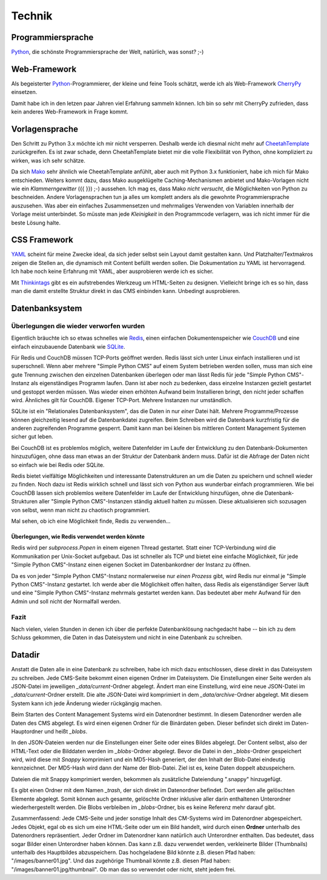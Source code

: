 #######
Technik
#######

.. index::
  Python

==================
Programmiersprache
==================

Python_, die schönste Programmiersprache der Welt, natürlich, was sonst? ;-)


.. index::
  Python
  Webframework
  CherryPy

=============
Web-Framework
=============

Als begeisterter Python_-Programmierer, der kleine und feine Tools schätzt,
werde ich als Web-Framework CherryPy_ einsetzen.

Damit habe ich in den letzen paar Jahren viel Erfahrung sammeln können.
Ich bin so sehr mit CherryPy zufrieden, dass kein anderes Web-Framework in
Frage kommt.


.. index::
  Vorlage
  CheetahTemplate
  Mako
  Python

===============
Vorlagensprache
===============

Den Schritt zu Python 3.x möchte ich mir nicht versperren.
Deshalb werde ich diesmal nicht mehr auf CheetahTemplate_ zurückgreifen.
Es ist zwar schade, denn CheetahTemplate bietet mir die volle Flexibilität
von Python, ohne kompliziert zu wirken, was ich sehr schätze.

Da sich Mako_ sehr ähnlich wie CheetahTemplate anfühlt, aber auch mit
Python 3.x funktioniert, habe ich mich für Mako entschieden. Weiters kommt dazu,
dass Mako ausgeklügelte Caching-Mechanismen anbietet und Mako-Vorlagen nicht wie
ein *Klammerngewitter* ({{ }}) ;-) aussehen.
Ich mag es, dass Mako *nicht versucht*, die Möglichkeiten von Python zu
beschneiden. Andere Vorlagensprachen tun ja alles um komplett anders als die
gewohnte Programmiersprache auszusehen. Was aber ein einfaches Zusammensetzen
und mehrmaliges Verwenden von Variablen innerhalb der Vorlage meist unterbindet.
So müsste man jede *Kleinigkeit* in den Programmcode verlagern, was ich nicht
immer für die beste Lösung halte.


.. index::
  YAML
  Thingintags
  Textmakro
  HTML

=============
CSS Framework
=============

YAML_ scheint für meine Zwecke ideal, da sich jeder selbst sein Layout
damit gestalten kann. Und Platzhalter/Textmakros zeigen die Stellen an,
die dynamisch mit Content befüllt werden sollen.
Die Dokumentation zu YAML ist hervorragend.
Ich habe noch keine Erfahrung mit YAML, aber ausprobieren werde ich es sicher.

Mit Thinkintags_ gibt es ein aufstrebendes Werkzeug um HTML-Seiten
zu designen. Vielleicht bringe ich es so hin, dass man die damit
erstellte Struktur direkt in das CMS einbinden kann. Unbedingt ausprobieren.


.. index::
  Datenbank
  SQLite
  CouchDB
  Redis

===============
Datenbanksystem
===============

----------------------------------------
Überlegungen die wieder verworfen wurden
----------------------------------------

Eigentlich bräuchte ich so etwas schnelles wie Redis_, einen einfachen
Dokumentenspeicher wie CouchDB_ und eine einfach einzubauende Datenbank
wie SQLite_.

Für Redis und CouchDB müssen TCP-Ports geöffnet werden. Redis lässt sich unter
Linux einfach installieren und ist superschnell. Wenn aber mehrere
"Simple Python CMS" auf einem System betrieben werden sollen,
muss man sich eine gute Trennung zwischen den einzelnen Datenbanken
überlegen oder man lässt Redis für jede "Simple Python CMS"-Instanz
als eigenständiges Programm laufen.
Dann ist aber noch zu bedenken, dass einzelne Instanzen gezielt gestartet
und gestoppt werden müssen. Was wieder einen erhöhten Aufwand beim
Installieren bringt, den nicht jeder schaffen wird. Ähnliches gilt für
CouchDB. Eigener TCP-Port. Mehrere Instanzen nur umständlich.

SQLite ist ein "Relationales Datenbanksystem", das die Daten in nur *einer*
Datei hält. Mehrere Programme/Prozesse können gleichzeitig lesend auf die
Datenbankdatei zugreifen.
Beim Schreiben wird die Datenbank kurzfristig für die anderen zugreifenden
Programme gesperrt.
Damit kann man bei kleinen bis mittleren Content Management Systemen
sicher gut leben.

Bei CouchDB ist es problemlos möglich, weitere Datenfelder im Laufe der
Entwicklung zu den Datenbank-Dokumenten hinzuzufügen, ohne dass man etwas
an der Struktur der Datenbank ändern muss. Dafür ist die Abfrage der Daten
nicht so einfach wie bei Redis oder SQLite.

Redis bietet vielfältige Möglichkeiten und interessante Datenstrukturen an um
die Daten zu speichern und schnell wieder zu finden.
Noch dazu ist Redis wirklich schnell und lässt sich von Python aus wunderbar
einfach programmieren. Wie bei CouchDB lassen sich problemlos weitere
Datenfelder im Laufe der Entwicklung hinzufügen, ohne die Datenbank-Strukturen
aller "Simple Python CMS"-Instanzen ständig aktuell halten zu müssen. Diese
aktualisieren sich sozusagen von selbst, wenn man nicht zu chaotisch programmiert.

Mal sehen, ob ich eine Möglichkeit finde, Redis zu verwenden...

~~~~~~~~~~~~~~~~~~~~~~~~~~~~~~~~~~~~~~~~~~~~~~~
Überlegungen, wie Redis verwendet werden könnte
~~~~~~~~~~~~~~~~~~~~~~~~~~~~~~~~~~~~~~~~~~~~~~~

Redis wird per `subprocess.Popen` in einem eigenen Thread gestartet. Statt
einer TCP-Verbindung wird die Kommunikation per Unix-Socket aufgebaut. Das ist
schneller als TCP und bietet eine einfache Möglichkeit, für jede
"Simple Python CMS"-Instanz einen eigenen Socket im Datenbankordner der
Instanz zu öffnen.

Da es von jeder "Simple Python CMS"-Instanz normalerweise nur *einen Prozess*
gibt, wird Redis nur einmal je "Simple Python CMS"-Instanz gestartet.
Ich werde aber die Möglichkeit offen halten, dass Redis als eigenständiger
Server läuft und eine "Simple Python CMS"-Instanz mehrmals
gestartet werden kann. Das bedeutet aber mehr Aufwand für den Admin
und soll nicht der Normalfall werden.


-----
Fazit
-----

Nach vielen, vielen Stunden in denen ich über die perfekte Datenbanklösung
nachgedacht habe -- bin ich zu dem Schluss gekommen,
die Daten in das Dateisystem und nicht in eine Datenbank zu schreiben.


=======
Datadir
=======

Anstatt die Daten alle in eine Datenbank zu schreiben, habe ich mich dazu
entschlossen, diese direkt in das Dateisystem zu schreiben. Jede CMS-Seite
bekommt einen eigenen Ordner im Dateisystem. Die Einstellungen einer Seite
werden als JSON-Datei im jeweiligen *_data/current*-Ordner abgelegt.
Ändert man eine Einstellung, wird eine neue JSON-Datei im
*_data/current*-Ordner erstellt. Die alte JSON-Datei wird komprimiert in dem
*_data/archive*-Ordner abgelegt.
Mit diesem System kann ich jede Änderung wieder rückgängig machen.

Beim Starten des Content Management Systems wird ein Datenordner bestimmt.
In diesem Datenordner werden alle Daten des CMS abgelegt. Es wird einen
eigenen Ordner für die Binärdaten geben. Dieser befindet sich direkt im
Daten-Hauptordner und heißt *_blobs*.

In den JSON-Dateien werden nur die Einstellungen einer Seite oder eines
Bildes abgelegt. Der Content selbst, also der HTML-Text oder die Bilddaten
werden im *_blobs*-Ordner abgelegt. Bevor die Datei in den *_blobs*-Ordner
gespeichert wird, wird diese mit *Snappy* komprimiert und ein MD5-Hash
generiert, der den Inhalt der Blob-Datei eindeutig kennzeichnet. Der MD5-Hash
wird dann der Name der Blob-Datei. Ziel ist es, keine Daten doppelt
abzuspeichern.

Dateien die mit Snappy komprimiert werden, bekommen als zusätzliche
Dateiendung ".snappy" hinzugefügt.

Es gibt einen Ordner mit dem Namen *_trash*, der sich direkt im Datenordner
befindet. Dort werden alle gelöschten Elemente abgelegt. Somit können auch
gesamte, gelöschte Ordner inklusive aller darin enthaltenen Unterordner
wiederhergestellt werden. Die Blobs verbleiben im *_blobs*-Ordner, bis es
keine Referenz mehr darauf gibt.

Zusammenfassend: Jede CMS-Seite und jeder sonstige Inhalt des CM-Systems wird
im Datenordner abgespeichert. Jedes Objekt, egal ob es sich um eine HTML-Seite
oder um ein Bild handelt, wird durch einen **Ordner** unterhalb des
Datenordners repräsentiert. Jeder Ordner im Datenordner kann natürlich auch
Unterordner enthalten. Das bedeutet, dass sogar Bilder einen Unterordner
haben können. Das kann z.B. dazu verwendet werden, verkleinerte Bilder
(Thumbnails) unterhalb des Hauptbildes abzuspeichern. Das hochgeladene
Bild könnte z.B. diesen Pfad haben: "/images/banner01.jpg". Und das zugehörige
Thumbnail könnte z.B. diesen Pfad haben: "/images/banner01.jpg/thumbnail".
Ob man das so verwendet oder nicht, steht jedem frei.












.. _Python: http://www.python.org/
.. _CherryPy: http://www.cherrypy.org/
.. _CheetahTemplate: http://www.cheetahtemplate.org/
.. _Mako: http://www.makotemplates.org/
.. _YAML: http://www.yaml.de/
.. _Thinkintags: http://www.thinkintags.com/
.. _Redis: http://redis.io/
.. _CouchDB: http://couchdb.apache.org/
.. _SQLite: http://www.sqlite.org/









